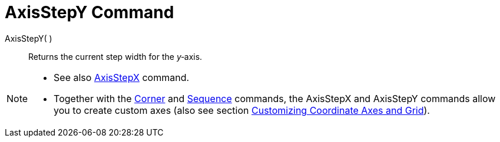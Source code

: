 = AxisStepY Command
:page-en: commands/AxisStepY
ifdef::env-github[:imagesdir: /en/modules/ROOT/assets/images]

AxisStepY( )::
  Returns the current step width for the _y_‐axis.

[NOTE]
====

* See also xref:/commands/AxisStepX.adoc[AxisStepX] command.
* Together with the xref:/commands/Corner.adoc[Corner] and xref:/commands/Sequence.adoc[Sequence] commands, the
AxisStepX and AxisStepY commands allow you to create custom axes (also see section
xref:/Customizing_the_Graphics_View.adoc[Customizing Coordinate Axes and Grid]).

====
